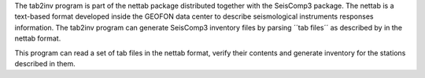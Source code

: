 The tab2inv program is part of the nettab package distributed together with the SeisComp3 package. The nettab is a text-based format developed inside the GEOFON data center to describe seismological instruments responses information. The tab2inv program can generate SeisComp3 inventory files by parsing ´´tab files´´ as described by in the nettab format.

This program can read a set of tab files in the nettab format,
verify their contents and generate inventory for the stations
described in them.
